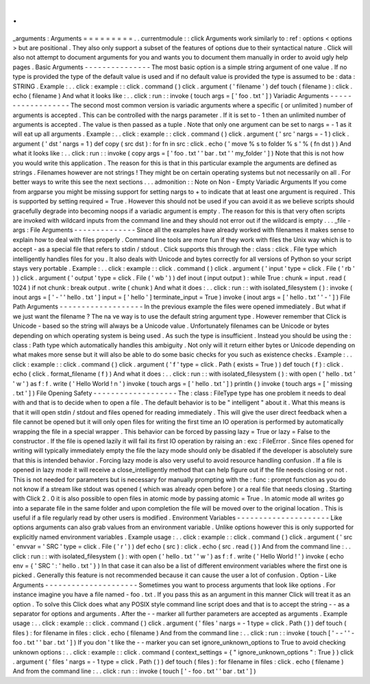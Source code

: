 .
.
_arguments
:
Arguments
=
=
=
=
=
=
=
=
=
.
.
currentmodule
:
:
click
Arguments
work
similarly
to
:
ref
:
options
<
options
>
but
are
positional
.
They
also
only
support
a
subset
of
the
features
of
options
due
to
their
syntactical
nature
.
Click
will
also
not
attempt
to
document
arguments
for
you
and
wants
you
to
document
them
manually
in
order
to
avoid
ugly
help
pages
.
Basic
Arguments
-
-
-
-
-
-
-
-
-
-
-
-
-
-
-
The
most
basic
option
is
a
simple
string
argument
of
one
value
.
If
no
type
is
provided
the
type
of
the
default
value
is
used
and
if
no
default
value
is
provided
the
type
is
assumed
to
be
:
data
:
STRING
.
Example
:
.
.
click
:
example
:
:
click
.
command
(
)
click
.
argument
(
'
filename
'
)
def
touch
(
filename
)
:
click
.
echo
(
filename
)
And
what
it
looks
like
:
.
.
click
:
run
:
:
invoke
(
touch
args
=
[
'
foo
.
txt
'
]
)
Variadic
Arguments
-
-
-
-
-
-
-
-
-
-
-
-
-
-
-
-
-
-
The
second
most
common
version
is
variadic
arguments
where
a
specific
(
or
unlimited
)
number
of
arguments
is
accepted
.
This
can
be
controlled
with
the
nargs
parameter
.
If
it
is
set
to
-
1
then
an
unlimited
number
of
arguments
is
accepted
.
The
value
is
then
passed
as
a
tuple
.
Note
that
only
one
argument
can
be
set
to
nargs
=
-
1
as
it
will
eat
up
all
arguments
.
Example
:
.
.
click
:
example
:
:
click
.
command
(
)
click
.
argument
(
'
src
'
nargs
=
-
1
)
click
.
argument
(
'
dst
'
nargs
=
1
)
def
copy
(
src
dst
)
:
for
fn
in
src
:
click
.
echo
(
'
move
%
s
to
folder
%
s
'
%
(
fn
dst
)
)
And
what
it
looks
like
:
.
.
click
:
run
:
:
invoke
(
copy
args
=
[
'
foo
.
txt
'
'
bar
.
txt
'
'
my_folder
'
]
)
Note
that
this
is
not
how
you
would
write
this
application
.
The
reason
for
this
is
that
in
this
particular
example
the
arguments
are
defined
as
strings
.
Filenames
however
are
not
strings
!
They
might
be
on
certain
operating
systems
but
not
necessarily
on
all
.
For
better
ways
to
write
this
see
the
next
sections
.
.
.
admonition
:
:
Note
on
Non
-
Empty
Variadic
Arguments
If
you
come
from
argparse
you
might
be
missing
support
for
setting
nargs
to
+
to
indicate
that
at
least
one
argument
is
required
.
This
is
supported
by
setting
required
=
True
.
However
this
should
not
be
used
if
you
can
avoid
it
as
we
believe
scripts
should
gracefully
degrade
into
becoming
noops
if
a
variadic
argument
is
empty
.
The
reason
for
this
is
that
very
often
scripts
are
invoked
with
wildcard
inputs
from
the
command
line
and
they
should
not
error
out
if
the
wildcard
is
empty
.
.
.
_file
-
args
:
File
Arguments
-
-
-
-
-
-
-
-
-
-
-
-
-
-
Since
all
the
examples
have
already
worked
with
filenames
it
makes
sense
to
explain
how
to
deal
with
files
properly
.
Command
line
tools
are
more
fun
if
they
work
with
files
the
Unix
way
which
is
to
accept
-
as
a
special
file
that
refers
to
stdin
/
stdout
.
Click
supports
this
through
the
:
class
:
click
.
File
type
which
intelligently
handles
files
for
you
.
It
also
deals
with
Unicode
and
bytes
correctly
for
all
versions
of
Python
so
your
script
stays
very
portable
.
Example
:
.
.
click
:
example
:
:
click
.
command
(
)
click
.
argument
(
'
input
'
type
=
click
.
File
(
'
rb
'
)
)
click
.
argument
(
'
output
'
type
=
click
.
File
(
'
wb
'
)
)
def
inout
(
input
output
)
:
while
True
:
chunk
=
input
.
read
(
1024
)
if
not
chunk
:
break
output
.
write
(
chunk
)
And
what
it
does
:
.
.
click
:
run
:
:
with
isolated_filesystem
(
)
:
invoke
(
inout
args
=
[
'
-
'
'
hello
.
txt
'
]
input
=
[
'
hello
'
]
terminate_input
=
True
)
invoke
(
inout
args
=
[
'
hello
.
txt
'
'
-
'
]
)
File
Path
Arguments
-
-
-
-
-
-
-
-
-
-
-
-
-
-
-
-
-
-
-
In
the
previous
example
the
files
were
opened
immediately
.
But
what
if
we
just
want
the
filename
?
The
na
ve
way
is
to
use
the
default
string
argument
type
.
However
remember
that
Click
is
Unicode
-
based
so
the
string
will
always
be
a
Unicode
value
.
Unfortunately
filenames
can
be
Unicode
or
bytes
depending
on
which
operating
system
is
being
used
.
As
such
the
type
is
insufficient
.
Instead
you
should
be
using
the
:
class
:
Path
type
which
automatically
handles
this
ambiguity
.
Not
only
will
it
return
either
bytes
or
Unicode
depending
on
what
makes
more
sense
but
it
will
also
be
able
to
do
some
basic
checks
for
you
such
as
existence
checks
.
Example
:
.
.
click
:
example
:
:
click
.
command
(
)
click
.
argument
(
'
f
'
type
=
click
.
Path
(
exists
=
True
)
)
def
touch
(
f
)
:
click
.
echo
(
click
.
format_filename
(
f
)
)
And
what
it
does
:
.
.
click
:
run
:
:
with
isolated_filesystem
(
)
:
with
open
(
'
hello
.
txt
'
'
w
'
)
as
f
:
f
.
write
(
'
Hello
World
!
\
n
'
)
invoke
(
touch
args
=
[
'
hello
.
txt
'
]
)
println
(
)
invoke
(
touch
args
=
[
'
missing
.
txt
'
]
)
File
Opening
Safety
-
-
-
-
-
-
-
-
-
-
-
-
-
-
-
-
-
-
-
The
:
class
:
FileType
type
has
one
problem
it
needs
to
deal
with
and
that
is
to
decide
when
to
open
a
file
.
The
default
behavior
is
to
be
"
intelligent
"
about
it
.
What
this
means
is
that
it
will
open
stdin
/
stdout
and
files
opened
for
reading
immediately
.
This
will
give
the
user
direct
feedback
when
a
file
cannot
be
opened
but
it
will
only
open
files
for
writing
the
first
time
an
IO
operation
is
performed
by
automatically
wrapping
the
file
in
a
special
wrapper
.
This
behavior
can
be
forced
by
passing
lazy
=
True
or
lazy
=
False
to
the
constructor
.
If
the
file
is
opened
lazily
it
will
fail
its
first
IO
operation
by
raising
an
:
exc
:
FileError
.
Since
files
opened
for
writing
will
typically
immediately
empty
the
file
the
lazy
mode
should
only
be
disabled
if
the
developer
is
absolutely
sure
that
this
is
intended
behavior
.
Forcing
lazy
mode
is
also
very
useful
to
avoid
resource
handling
confusion
.
If
a
file
is
opened
in
lazy
mode
it
will
receive
a
close_intelligently
method
that
can
help
figure
out
if
the
file
needs
closing
or
not
.
This
is
not
needed
for
parameters
but
is
necessary
for
manually
prompting
with
the
:
func
:
prompt
function
as
you
do
not
know
if
a
stream
like
stdout
was
opened
(
which
was
already
open
before
)
or
a
real
file
that
needs
closing
.
Starting
with
Click
2
.
0
it
is
also
possible
to
open
files
in
atomic
mode
by
passing
atomic
=
True
.
In
atomic
mode
all
writes
go
into
a
separate
file
in
the
same
folder
and
upon
completion
the
file
will
be
moved
over
to
the
original
location
.
This
is
useful
if
a
file
regularly
read
by
other
users
is
modified
.
Environment
Variables
-
-
-
-
-
-
-
-
-
-
-
-
-
-
-
-
-
-
-
-
-
Like
options
arguments
can
also
grab
values
from
an
environment
variable
.
Unlike
options
however
this
is
only
supported
for
explicitly
named
environment
variables
.
Example
usage
:
.
.
click
:
example
:
:
click
.
command
(
)
click
.
argument
(
'
src
'
envvar
=
'
SRC
'
type
=
click
.
File
(
'
r
'
)
)
def
echo
(
src
)
:
click
.
echo
(
src
.
read
(
)
)
And
from
the
command
line
:
.
.
click
:
run
:
:
with
isolated_filesystem
(
)
:
with
open
(
'
hello
.
txt
'
'
w
'
)
as
f
:
f
.
write
(
'
Hello
World
!
'
)
invoke
(
echo
env
=
{
'
SRC
'
:
'
hello
.
txt
'
}
)
In
that
case
it
can
also
be
a
list
of
different
environment
variables
where
the
first
one
is
picked
.
Generally
this
feature
is
not
recommended
because
it
can
cause
the
user
a
lot
of
confusion
.
Option
-
Like
Arguments
-
-
-
-
-
-
-
-
-
-
-
-
-
-
-
-
-
-
-
-
-
Sometimes
you
want
to
process
arguments
that
look
like
options
.
For
instance
imagine
you
have
a
file
named
-
foo
.
txt
.
If
you
pass
this
as
an
argument
in
this
manner
Click
will
treat
it
as
an
option
.
To
solve
this
Click
does
what
any
POSIX
style
command
line
script
does
and
that
is
to
accept
the
string
-
-
as
a
separator
for
options
and
arguments
.
After
the
-
-
marker
all
further
parameters
are
accepted
as
arguments
.
Example
usage
:
.
.
click
:
example
:
:
click
.
command
(
)
click
.
argument
(
'
files
'
nargs
=
-
1
type
=
click
.
Path
(
)
)
def
touch
(
files
)
:
for
filename
in
files
:
click
.
echo
(
filename
)
And
from
the
command
line
:
.
.
click
:
run
:
:
invoke
(
touch
[
'
-
-
'
'
-
foo
.
txt
'
'
bar
.
txt
'
]
)
If
you
don
'
t
like
the
-
-
marker
you
can
set
ignore_unknown_options
to
True
to
avoid
checking
unknown
options
:
.
.
click
:
example
:
:
click
.
command
(
context_settings
=
{
"
ignore_unknown_options
"
:
True
}
)
click
.
argument
(
'
files
'
nargs
=
-
1
type
=
click
.
Path
(
)
)
def
touch
(
files
)
:
for
filename
in
files
:
click
.
echo
(
filename
)
And
from
the
command
line
:
.
.
click
:
run
:
:
invoke
(
touch
[
'
-
foo
.
txt
'
'
bar
.
txt
'
]
)
